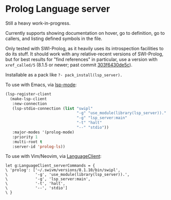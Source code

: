 * Prolog Language server

Still a heavy work-in-progress.

Currently supports showing documentation on hover, go to definition, go to callers, and listing defined symbols in the file.

Only tested with SWI-Prolog, as it heavily uses its introspection facilities to do its stuff.
It should work with any relative-recent versions of SWI-Prolog, but for best results for "find references" in particular, use a version with ~xref_called/5~ (8.1.5 or newer; past commit [[https://github.com/SWI-Prolog/swipl-devel/commit/303f6430de5c9d7e225d8eb6fb8bb8b59e7c5f8f][303f6430de5c]]).

Installable as a pack like ~?- pack_install(lsp_server).~

To use with Emacs, via [[https://github.com/emacs-lsp/lsp-mode][lsp-mode]]:

#+begin_src emacs-lisp
(lsp-register-client
  (make-lsp-client
   :new-connection
   (lsp-stdio-connection (list "swipl"
                               "-g" "use_module(library(lsp_server))."
                               "-g" "lsp_server:main"
                               "-t" "halt"
                               "--" "stdio"))
   :major-modes '(prolog-mode)
   :priority 1
   :multi-root t
   :server-id 'prolog-ls))
#+end_src

To use with Vim/Neovim, via [[https://github.com/autozimu/LanguageClient-neovim][LanguageClient]]:

#+begin_src viml
let g:LanguageClient_serverCommands = {
\ 'prolog': ['~/.swivm/versions/8.1.10/bin/swipl',
\            '-g', 'use_module(library(lsp_server)).',
\            '-g', 'lsp_server:main',
\            '-t', 'halt',
\            '--', 'stdio']
\ }
#+end_src
